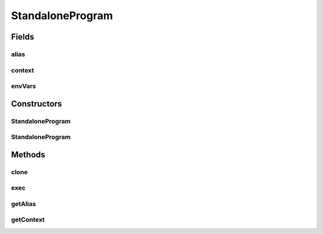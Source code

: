 .. java:import:: java.io File

.. java:import:: java.io IOException

.. java:import:: java.util HashMap

.. java:import:: java.util Map

.. java:import:: de.clusteval.context Context

.. java:import:: de.clusteval.data DataConfig

.. java:import:: de.clusteval.framework.repository RegisterException

.. java:import:: de.clusteval.framework.repository Repository

StandaloneProgram
=================

.. java:package:: de.clusteval.program
   :noindex:

.. java:type:: public class StandaloneProgram extends Program

   A type of program that corresponds to executables on the filesystem.

   :author: Christian Wiwie

Fields
------
alias
^^^^^

.. java:field:: protected String alias
   :outertype: StandaloneProgram

context
^^^^^^^

.. java:field:: protected Context context
   :outertype: StandaloneProgram

envVars
^^^^^^^

.. java:field:: protected Map<String, String> envVars
   :outertype: StandaloneProgram

Constructors
------------
StandaloneProgram
^^^^^^^^^^^^^^^^^

.. java:constructor:: public StandaloneProgram(Repository repository, Context context, boolean register, long changeDate, File absPath, String alias, Map<String, String> envVars) throws RegisterException
   :outertype: StandaloneProgram

   :param repository: the repository this program should be registered at.
   :param context: The context of this program
   :param register:
   :param changeDate: The change date of this program is used for equality checks.
   :param absPath: The absolute path of this program.
   :param alias: The alias of this program.
   :param envVars: The environmental variables to set when this program is executed.
   :throws RegisterException:

StandaloneProgram
^^^^^^^^^^^^^^^^^

.. java:constructor:: public StandaloneProgram(StandaloneProgram program) throws RegisterException
   :outertype: StandaloneProgram

   The copy constructor of standalone programs.

   :param program: The standalone program to clone.
   :throws RegisterException:

Methods
-------
clone
^^^^^

.. java:method:: @Override public StandaloneProgram clone()
   :outertype: StandaloneProgram

exec
^^^^

.. java:method:: @SuppressWarnings @Override public Process exec(DataConfig dataConfig, ProgramConfig programConfig, String[] invocationLine, Map<String, String> effectiveParams, Map<String, String> internalParams) throws IOException
   :outertype: StandaloneProgram

getAlias
^^^^^^^^

.. java:method:: @Override public String getAlias()
   :outertype: StandaloneProgram

getContext
^^^^^^^^^^

.. java:method:: @Override public Context getContext()
   :outertype: StandaloneProgram

